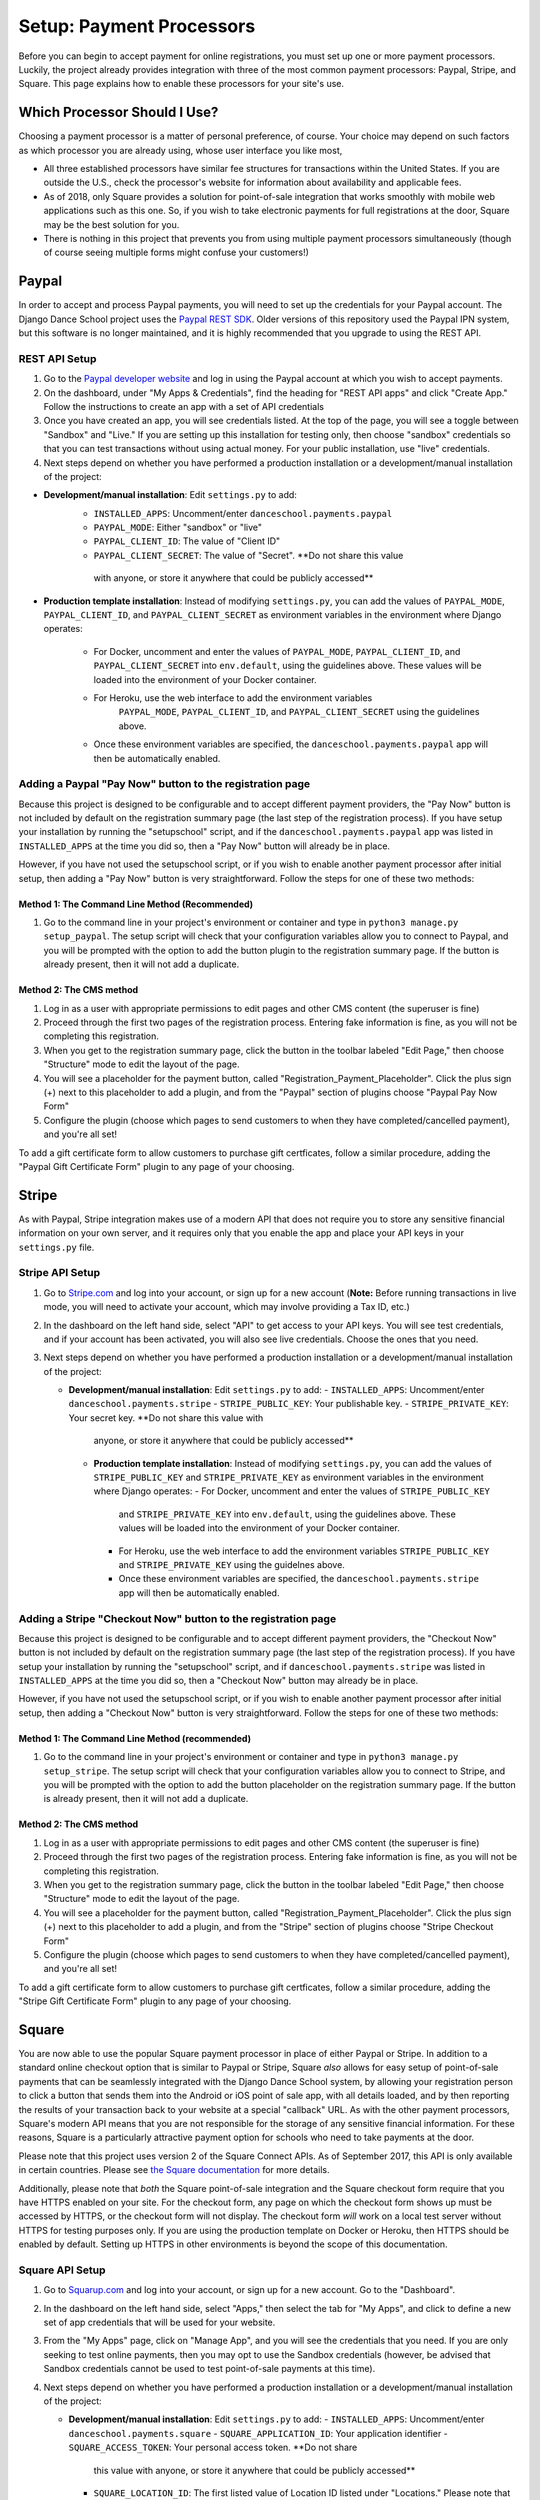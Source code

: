 *************************
Setup: Payment Processors
*************************

.. _setup_payments:

Before you can begin to accept payment for online registrations, you
must set up one or more payment processors.  Luckily, the project
already provides integration with three of the most common payment
processors: Paypal, Stripe, and Square.  This page explains how to enable
these processors for your site's use.

Which Processor Should I Use?
-----------------------------

Choosing a payment processor is a matter of personal preference, of
course.  Your choice may depend on such factors as which processor
you are already using, whose user interface you like most, 

- All three established processors have similar fee structures for
  transactions within the United States.  If you are outside the U.S.,
  check the processor's website for information about availability and
  applicable fees.
- As of 2018, only Square provides a solution for point-of-sale
  integration that works smoothly with mobile web applications such
  as this one.  So, if you wish to take electronic payments for
  full registrations at the door, Square may be the best solution
  for you.
- There is nothing in this project that prevents you from using
  multiple payment processors simultaneously (though of course seeing
  multiple forms might confuse your customers!)


.. _paypal_setup:

Paypal
------

In order to accept and process Paypal payments, you will need to set up
the credentials for your Paypal account.  The Django Dance School
project uses the
`Paypal REST SDK <https://github.com/paypal/PayPal-Python-SDK>`_.
Older versions of this repository used the Paypal IPN system, but this
software is no longer maintained, and it is highly recommended that you
upgrade to using the REST API.

REST API Setup
~~~~~~~~~~~~~~

1. Go to the `Paypal developer website <https://developer.paypal.com/>`_
   and log in using the Paypal account at which you wish to accept
   payments.
2. On the dashboard, under "My Apps & Credentials", find the heading
   for "REST API apps" and click "Create App."  Follow the instructions
   to create an app with a set of API credentials
3. Once you have created an app, you will see credentials listed.  At
   the top of the page, you will see a toggle between "Sandbox" and
   "Live."  If you are setting up this installation for testing only,
   then choose "sandbox" credentials so that you can test transactions
   without using actual money.  For your public installation, use
   "live" credentials.
4. Next steps depend on whether you have performed a production
   installation or a development/manual installation of the project:

- **Development/manual installation**: Edit ``settings.py`` to add:
    -  ``INSTALLED_APPS``: Uncomment/enter ``danceschool.payments.paypal``
    -  ``PAYPAL_MODE``: Either "sandbox" or "live"
    -  ``PAYPAL_CLIENT_ID``: The value of "Client ID"
    -  ``PAYPAL_CLIENT_SECRET``: The value of "Secret".  **Do not share this value 
      with anyone, or store it anywhere that could be publicly accessed**
- **Production template installation**: Instead of modifying ``settings.py``, you 
  can add the values of ``PAYPAL_MODE``, ``PAYPAL_CLIENT_ID``, and 
  ``PAYPAL_CLIENT_SECRET`` as environment variables in the environment where Django 
  operates:
    - For Docker, uncomment and enter the values of ``PAYPAL_MODE``, 
      ``PAYPAL_CLIENT_ID``, and ``PAYPAL_CLIENT_SECRET`` into ``env.default``, 
      using the guidelines above. These values will be loaded into the environment 
      of your Docker container.
    - For Heroku, use the web interface to add the environment variables
        ``PAYPAL_MODE``, ``PAYPAL_CLIENT_ID``, and ``PAYPAL_CLIENT_SECRET``
        using the guidelines above.
    - Once these environment variables are specified, the 
      ``danceschool.payments.paypal`` app will then be automatically enabled.

Adding a Paypal "Pay Now" button to the registration page
~~~~~~~~~~~~~~~~~~~~~~~~~~~~~~~~~~~~~~~~~~~~~~~~~~~~~~~~~

Because this project is designed to be configurable and to accept
different payment providers, the "Pay Now" button is not included by
default on the registration summary page (the last step of the
registration process).  If you have setup your installation by running
the "setupschool" script, and if the ``danceschool.payments.paypal``
app was listed in ``INSTALLED_APPS`` at the time you did so,
then a "Pay Now" button will already be in place.

However, if you have not used the setupschool script, or if you
wish to enable another payment processor after initial setup, then
adding a "Pay Now" button is very straightforward. Follow the steps
for one of these two methods:

Method 1: The Command Line Method (Recommended)
^^^^^^^^^^^^^^^^^^^^^^^^^^^^^^^^^^^^^^^^^^^^^^^

1. Go to the command line in your project's environment or container
   and type in ``python3 manage.py setup_paypal``.  The setup script
   will check that your configuration variables allow you to connect to
   Paypal, and you will be prompted with the option to add the button
   plugin to the registration summary page.  If the button is
   already present, then it will not add a duplicate.

Method 2: The CMS method
^^^^^^^^^^^^^^^^^^^^^^^^

1. Log in as a user with appropriate permissions to edit pages and other
   CMS content (the superuser is fine)
2. Proceed through the first two pages of the registration process.
   Entering fake information is fine, as you will not be completing this
   registration.
3. When you get to the registration summary page, click the button in
   the toolbar labeled "Edit Page," then choose "Structure" mode to edit
   the layout of the page.
4. You will see a placeholder for the payment button, called
   "Registration\_Payment\_Placeholder". Click the plus sign (+) next to
   this placeholder to add a plugin, and from the "Paypal" section of
   plugins choose "Paypal Pay Now Form"
5. Configure the plugin (choose which pages to send customers to when
   they have completed/cancelled payment), and you're all set!

To add a gift certificate form to allow customers to purchase gift
certficates, follow a similar procedure, adding the "Paypal Gift
Certificate Form" plugin to any page of your choosing.

.. _stripe_setup:

Stripe
------

As with Paypal, Stripe integration makes use of a modern API that does
not require you to store any sensitive financial information on your own
server, and it requires only that you enable the app and place your
API keys in your ``settings.py`` file.

Stripe API Setup
~~~~~~~~~~~~~~~~

1.  Go to `Stripe.com <https://www.stripe.com/>`_ and log into your
    account, or sign up for a new account (**Note:** Before running
    transactions in live mode, you will need to activate your account,
    which may involve providing a Tax ID, etc.)
2.  In the dashboard on the left hand side, select "API" to get access
    to your API keys. You will see test credentials, and if your account
    has been activated, you will also see live credentials.  Choose the
    ones that you need.
3. Next steps depend on whether you have performed a production
   installation or a development/manual installation of the project:

   - **Development/manual installation**: Edit ``settings.py`` to add:
     -  ``INSTALLED_APPS``: Uncomment/enter ``danceschool.payments.stripe``
     -  ``STRIPE_PUBLIC_KEY``: Your publishable key.
     -  ``STRIPE_PRIVATE_KEY``: Your secret key.  **Do not share this value with 
       anyone, or store it anywhere that could be publicly accessed**
    - **Production template installation**: Instead of modifying ``settings.py``,
      you can add the values of ``STRIPE_PUBLIC_KEY`` and
      ``STRIPE_PRIVATE_KEY`` as environment variables in the environment
      where Django operates:
      - For Docker, uncomment and enter the values of ``STRIPE_PUBLIC_KEY``
        and ``STRIPE_PRIVATE_KEY`` into
        ``env.default``, using the guidelines above.  These values
        will be loaded into the environment of your Docker container.
      - For Heroku, use the web interface to add the environment variables
        ``STRIPE_PUBLIC_KEY`` and ``STRIPE_PRIVATE_KEY``
        using the guidelnes above.
      - Once these environment variables are specified, the
        ``danceschool.payments.stripe`` app will then be automatically
        enabled.

Adding a Stripe "Checkout Now" button to the registration page
~~~~~~~~~~~~~~~~~~~~~~~~~~~~~~~~~~~~~~~~~~~~~~~~~~~~~~~~~~~~~~

Because this project is designed to be configurable and to accept
different payment providers, the "Checkout Now" button is not included by
default on the registration summary page (the last step of the
registration process).  If you have setup your installation by running
the "setupschool" script, and if ``danceschool.payments.stripe`` was listed
in ``INSTALLED_APPS`` at the time you did so, then a "Checkout Now" button 
may already be in place.

However, if you have not used the setupschool script, or if you
wish to enable another payment processor after initial setup, then
adding a "Checkout Now" button is very straightforward. Follow the steps
for one of these two methods:

Method 1: The Command Line Method (recommended)
^^^^^^^^^^^^^^^^^^^^^^^^^^^^^^^^^^^^^^^^^^^^^^^

1. Go to the command line in your project's environment or container and type in
   ``python3 manage.py setup_stripe``.  The setup script will check
   that your configuration variables allow you to connect to
   Stripe, and you will be prompted with the option to add the button
   placeholder on the registration summary page.  If the button is
   already present, then it will not add a duplicate.

Method 2: The CMS method
^^^^^^^^^^^^^^^^^^^^^^^^

1. Log in as a user with appropriate permissions to edit pages and other
   CMS content (the superuser is fine)
2. Proceed through the first two pages of the registration process.
   Entering fake information is fine, as you will not be completing this
   registration.
3. When you get to the registration summary page, click the button in
   the toolbar labeled "Edit Page," then choose "Structure" mode to edit
   the layout of the page.
4. You will see a placeholder for the payment button, called
   "Registration\_Payment\_Placeholder". Click the plus sign (+) next to
   this placeholder to add a plugin, and from the "Stripe" section of
   plugins choose "Stripe Checkout Form"
5. Configure the plugin (choose which pages to send customers to when
   they have completed/cancelled payment), and you're all set!

To add a gift certificate form to allow customers to purchase gift
certficates, follow a similar procedure, adding the "Stripe Gift
Certificate Form" plugin to any page of your choosing.

.. _square_setup:

Square
------

You are now able to use the popular Square payment processor in
place of either Paypal or Stripe.  In addition to a standard online
checkout option that is similar to Paypal or Stripe, Square *also*
allows for easy setup of point-of-sale
payments that can be seamlessly integrated with the Django Dance School
system, by allowing your registration person to click a button that sends
them into the Android or iOS point of sale app, with all details loaded,
and by then reporting the results of your transaction back
to your website at a special "callback" URL.  As with the other payment
processors, Square's modern API means that you are not responsible for
the storage of any sensitive financial information.  For these reasons,
Square is a particularly attractive payment option for schools who need
to take payments at the door.

Please note that this project uses version 2 of the Square Connect
APIs.  As of September 2017, this API is only available in certain countries.
Please see 
`the Square documentation <https://docs.connect.squareup.com/articles/faq-international-availability>`_
for more details.

Additionally, please note that *both* the Square point-of-sale integration
and the Square checkout form require that you have HTTPS enabled on your site.
For the checkout form, any page on which the checkout form shows up must be
accessed by HTTPS, or the checkout form will not display.  The checkout form
*will* work on a local test server without HTTPS for testing purposes only.
If you are using the production template on Docker or Heroku, then HTTPS
should be enabled by default.  Setting up HTTPS in other environments is
beyond the scope of this documentation.

Square API Setup
~~~~~~~~~~~~~~~~

1.  Go to `Squarup.com <https://www.squareup.com/>`_ and log into your
    account, or sign up for a new account.  Go to the "Dashboard".
2.  In the dashboard on the left hand side, select "Apps," then select
    the tab for "My Apps", and click to define a new set of app credentials
    that will be used for your website.
3.  From the "My Apps" page, click on "Manage App", and you will see
    the credentials that you need.  If you are only seeking to test online
    payments, then you may opt to use the Sandbox credentials (however,
    be advised that Sandbox credentials cannot be used to test point-of-sale
    payments at this time).
4. Next steps depend on whether you have performed a production
   installation or a development/manual installation of the project:

   - **Development/manual installation**: Edit ``settings.py`` to add:
     -  ``INSTALLED_APPS``: Uncomment/enter ``danceschool.payments.square``
     -  ``SQUARE_APPLICATION_ID``: Your application identifier
     -  ``SQUARE_ACCESS_TOKEN``: Your personal access token.  **Do not share
        this value with anyone, or store it anywhere that could be publicly
        accessed**
     -  ``SQUARE_LOCATION_ID``: The first listed value of Location ID listed
        under "Locations."  Please note that the Danceschool project currently
        does not permit distinguishing among multiple locations in the Square
        payment system.

    - **Production template installation**: Instead of modifying ``settings.py``,
      you can add the values of ``SQUARE_APPLICATION_ID``, ``SQUARE_ACCESS_TOKEN``.
      and ``SQUARE_LOCATION_ID`` as environment variables in the environment
      where Django operates:
      - For Docker, uncomment and enter the values of ``SQUARE_APPLICATION_ID``,
        ``SQUARE_ACCESS_TOKEN``, and ``SQUARE_LOCATION_ID`` into
        ``env.default``, using the guidelines above.  These values
        will be loaded into the environment of your Docker container.
      - For Heroku, use the web interface to add the environment variables
        ``SQUARE_APPLICATION_ID``, ``SQUARE_ACCESS_TOKEN``, and ``SQUARE_LOCATION_ID``
        using the guidelnes above.
      - Once these environment variables are specified, the
        ``danceschool.payments.square`` app will then be automatically
        enabled.
5. **If you intend to use point of sale integration**, you will also need
    to specify a "callback URL," which is the URL that Square's point of sale
    app sends the details of your transaction to after you successfully complete
    it using their app.  To set this URL, from the "Manage App" page on which you
    accessed your API credentials, click on the "Point of Sale API" tab at the top
    of the page.  Then, under "Web," look for an input labeled "Web Callback URLs."
    In this box, enter your callback URL.  If you are using the default URL
    configuration, this URL will be ``https://yourdomain.com/square/process_pointofsale/``.
    However, you can also check to get the exact URL by running ``python3 manage.py setup_square``
    from the command line of your project's environment.


Adding a Square Checkout form and/or point of sale button to the registration page
~~~~~~~~~~~~~~~~~~~~~~~~~~~~~~~~~~~~~~~~~~~~~~~~~~~~~~~~~~~~~~~~~~~~~~~~~~~~~~~~~~

Because this project is designed to be configurable and to accept
different payment providers, Square's checkout form and its point-of-sale button are
not included by default on the registration summary page (the last step of the
registration process).  If you have setup your installation by running
the "setupschool" script, and if ``danceschool.payments.square`` was listed
in ``INSTALLED_APPS`` at the time you did so, then a checkout form and/or point of sale button
may already be in place.

However, if you have not used the setupschool script, or if you
wish to enable another payment processor after initial setup, then
adding the form and button are very straightforward. Follow the steps
for one of these two methods:

Method 1: The Command Line Method (recommended)
^^^^^^^^^^^^^^^^^^^^^^^^^^^^^^^^^^^^^^^^^^^^^^^

1. Go to the command line in your project's environment and type in
   ``python3 manage.py setup_square``.  The setup script will check
   that your configuration variables allow you to connect to
   Square, and you will be prompted with the option to add the checkout form
   plugin and the point of sale button plugin on the registration summary
   page.  If these plugins are already present, then it will not add duplicates.

Method 2: The CMS method
^^^^^^^^^^^^^^^^^^^^^^^^

1. Log in as a user with appropriate permissions to edit pages and other
   CMS content (the superuser is fine)
2. Proceed through the first two pages of the registration process.
   Entering fake information is fine, as you will not be completing this
   registration.
3. When you get to the registration summary page, click the button in
   the toolbar labeled "Edit Page," then choose "Structure" mode to edit
   the layout of the page.
4. You will see a placeholder for the payment button, called
   "Registration\_Payment\_Placeholder". Click the plus sign (+) next to
   this placeholder to add a plugin, and from the "Square" section of
   plugins, choose the plugin that you desire.
5. Configure the plugin (choose which pages to send customers to when
   they have completed/cancelled payment), and you're all set!

User Permissions for Square Point of Sale Integration
^^^^^^^^^^^^^^^^^^^^^^^^^^^^^^^^^^^^^^^^^^^^^^^^^^^^^

Unlike with online payment solutions, with point of sale payment, you
do not want most users to see the point of sale button, and you likely
only want it to show up in circumstances where you will be accepting
this type of payment (i.e. at the door).  So, the following restrictions
are in place:

- Only users with the ``square.handle_pos_payments`` permission set can
  see the point of sale button.  Since superusers have all permissions by
  default, you will see the button if you are logged into a superuser account.
  No other users see the button by default, so it is strongly recommended that
  give this permission to the specific Users who run your registration by going to
  *Apps > Users* on the CMS toolbar.
- Only at-the-door registrations (marked as such during step 1 of the registration process)
  see the button, regardless of who the user is that is performing the registration.
- For transactions that take place on a platform other than Android or iOS,
  the point of sale button will display, but it will be disabled and greyed out,
  to reflect the fact that Square point of sale integration only works on Android
  or iOS platforms.
